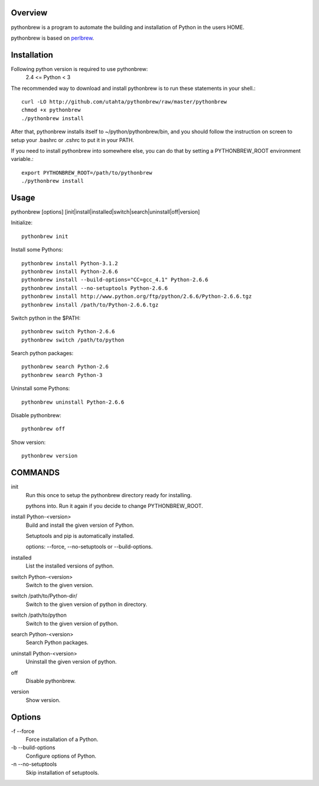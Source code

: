 Overview
========

pythonbrew is a program to automate the building and installation of Python in the users HOME.

pythonbrew is based on `perlbrew <http://github.com/gugod/App-perlbrew>`_.

Installation
============

Following python version is required to use pythonbrew:
 2.4 <= Python < 3

The recommended way to download and install pythonbrew is to run these statements in your shell.::

  curl -LO http://github.com/utahta/pythonbrew/raw/master/pythonbrew
  chmod +x pythonbrew
  ./pythonbrew install

After that, pythonbrew installs itself to ~/python/pythonbrew/bin, and you should follow the instruction on screen to setup your .bashrc or .cshrc to put it in your PATH.

If you need to install pythonbrew into somewhere else, you can do that by setting a PYTHONBREW_ROOT environment variable.::

  export PYTHONBREW_ROOT=/path/to/pythonbrew
  ./pythonbrew install

Usage
=====

pythonbrew [options] [init|install|installed|switch|search|uninstall|off|version]
    
Initialize::

  pythonbrew init
    
Install some Pythons::

  pythonbrew install Python-3.1.2
  pythonbrew install Python-2.6.6
  pythonbrew install --build-options="CC=gcc_4.1" Python-2.6.6
  pythonbrew install --no-setuptools Python-2.6.6
  pythonbrew install http://www.python.org/ftp/python/2.6.6/Python-2.6.6.tgz
  pythonbrew install /path/to/Python-2.6.6.tgz
    
Switch python in the $PATH::

  pythonbrew switch Python-2.6.6
  pythonbrew switch /path/to/python

Search python packages::

  pythonbrew search Python-2.6
  pythonbrew search Python-3

Uninstall some Pythons::

  pythonbrew uninstall Python-2.6.6

Disable pythonbrew::

  pythonbrew off

Show version::

  pythonbrew version

COMMANDS
========

init
  Run this once to setup the pythonbrew directory ready for installing.
  
  pythons into. Run it again if you decide to change PYTHONBREW_ROOT.

install Python-<version>
  Build and install the given version of Python.
  
  Setuptools and pip is automatically installed.
  
  options: --force, --no-setuptools or --build-options.

installed
  List the installed versions of python.

switch Python-<version>
  Switch to the given version.

switch /path/to/Python-dir/
  Switch to the given version of python in directory.

switch /path/to/python
  Switch to the given version of python.

search Python-<version>
  Search Python packages.
  
uninstall Python-<version>
  Uninstall the given version of python.

off
  Disable pythonbrew.

version
  Show version.

Options
=======

\-f --force
  Force installation of a Python.

\-b --build-options
  Configure options of Python.

\-n --no-setuptools
  Skip installation of setuptools.
